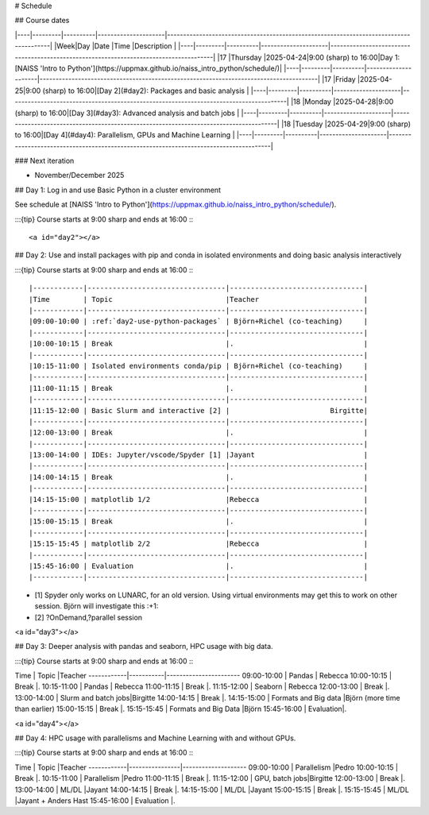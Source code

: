 # Schedule

## Course dates

|----|---------|----------|---------------------|---------------------------------------------------------------------------------------|
|Week|Day      |Date      |Time                 |Description                                                                            |
|----|---------|----------|---------------------|---------------------------------------------------------------------------------------|
|17  |Thursday |2025-04-24|9:00 (sharp) to 16:00|Day 1: [NAISS 'Intro to Python'](https://uppmax.github.io/naiss_intro_python/schedule/)|
|----|---------|----------|---------------------|---------------------------------------------------------------------------------------|
|17  |Friday   |2025-04-25|9:00 (sharp) to 16:00|[Day 2](#day2): Packages and basic analysis                                            |
|----|---------|----------|---------------------|---------------------------------------------------------------------------------------|
|18  |Monday   |2025-04-28|9:00 (sharp) to 16:00|[Day 3](#day3): Advanced analysis and batch jobs                                       |
|----|---------|----------|---------------------|---------------------------------------------------------------------------------------|
|18  |Tuesday  |2025-04-29|9:00 (sharp) to 16:00|[Day 4](#day4): Parallelism, GPUs and Machine Learning                                 |
|----|---------|----------|---------------------|---------------------------------------------------------------------------------------|

### Next iteration

- November/December 2025

## Day 1: Log in and use Basic Python in a cluster environment

See schedule at [NAISS 'Intro to Python'](https://uppmax.github.io/naiss_intro_python/schedule/).

:::{tip} 
Course starts at 9:00 sharp and ends at 16:00
:::

<a id="day2"></a>

## Day 2: Use and install packages with pip and conda in isolated environments and doing basic analysis interactively

:::{tip} 
Course starts at 9:00 sharp and ends at 16:00
:::

|------------|---------------------------------|--------------------------------|
|Time        | Topic                           |Teacher                         |
|------------|---------------------------------|--------------------------------|
|09:00-10:00 | :ref:`day2-use-python-packages` | Björn+Richel (co-teaching)     |
|------------|---------------------------------|--------------------------------|
|10:00-10:15 | Break                           |.                               |
|------------|---------------------------------|--------------------------------|
|10:15-11:00 | Isolated environments conda/pip | Björn+Richel (co-teaching)     |
|------------|---------------------------------|--------------------------------|
|11:00-11:15 | Break                           |.                               |
|------------|---------------------------------|--------------------------------|
|11:15-12:00 | Basic Slurm and interactive [2] |                        Birgitte|
|------------|---------------------------------|--------------------------------|
|12:00-13:00 | Break                           |.                               |
|------------|---------------------------------|--------------------------------|
|13:00-14:00 | IDEs: Jupyter/vscode/Spyder [1] |Jayant                          |
|------------|---------------------------------|--------------------------------|
|14:00-14:15 | Break                           |.                               |
|------------|---------------------------------|--------------------------------|
|14:15-15:00 | matplotlib 1/2                  |Rebecca                         |
|------------|---------------------------------|--------------------------------|
|15:00-15:15 | Break                           |.                               |
|------------|---------------------------------|--------------------------------|
|15:15-15:45 | matplotlib 2/2                  |Rebecca                         |
|------------|---------------------------------|--------------------------------|
|15:45-16:00 | Evaluation                      |.                               |
|------------|---------------------------------|--------------------------------|

- [1] Spyder only works on LUNARC, for an old version.
  Using virtual environments may get this to work on other session.
  Björn will investigate this :+1:
- [2] ?OnDemand,?parallel session

<a id="day3"></a>

## Day 3: Deeper analysis with pandas and seaborn, HPC usage with big data.

:::{tip} 
Course starts at 9:00 sharp and ends at 16:00
:::

Time        | Topic     |Teacher
------------|-----------|-----------------------
09:00-10:00 | Pandas    | Rebecca
10:00-10:15 | Break     |.
10:15-11:00 | Pandas    | Rebecca
11:00-11:15 | Break     |.
11:15-12:00 | Seaborn   | Rebecca
12:00-13:00 | Break     |.
13:00-14:00 | Slurm and batch jobs|Birgitte
14:00-14:15 | Break     |.
14:15-15:00 | Formats and Big data |Björn (more time than earlier)
15:00-15:15 | Break     |.
15:15-15:45 | Formats and Big Data |Björn
15:45-16:00 | Evaluation|.

<a id="day4"></a>

## Day 4: HPC usage with parallelisms and Machine Learning with and without GPUs.

:::{tip} 
Course starts at 9:00 sharp and ends at 16:00
:::

Time        | Topic          |Teacher
------------|----------------|--------------------
09:00-10:00 | Parallelism    |Pedro
10:00-10:15 | Break          |.
10:15-11:00 | Parallelism    |Pedro
11:00-11:15 | Break          |.
11:15-12:00 | GPU, batch jobs|Birgitte
12:00-13:00 | Break          |.
13:00-14:00 | ML/DL          |Jayant
14:00-14:15 | Break          |.
14:15-15:00 | ML/DL          |Jayant
15:00-15:15 | Break          |.
15:15-15:45 | ML/DL          |Jayant + Anders Hast
15:45-16:00 | Evaluation     |.
